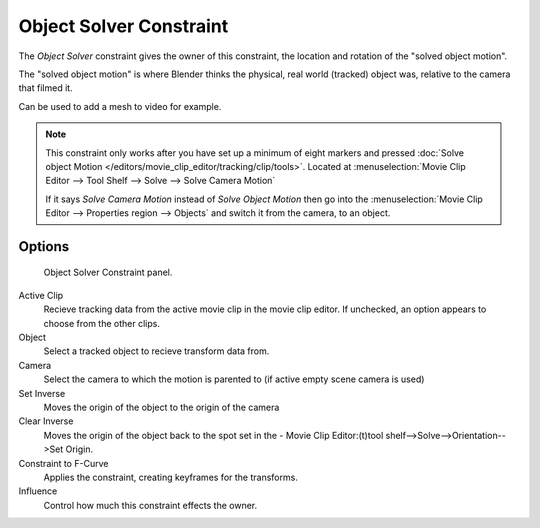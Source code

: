 
************************
Object Solver Constraint
************************

The *Object Solver* constraint gives the owner of this constraint,
the location and rotation of the "solved object motion".

The "solved object motion" is where Blender thinks the physical,
real world (tracked) object was, relative to the camera that filmed it.

Can be used to add a mesh to video for example.

.. note::

   This constraint only works after you have set up a minimum of eight markers and pressed
   :doc:`Solve object Motion </editors/movie_clip_editor/tracking/clip/tools>`.
   Located at :menuselection:`Movie Clip Editor --> Tool Shelf --> Solve --> Solve Camera Motion`

   If it says *Solve Camera Motion* instead of *Solve Object Motion* then go into the
   :menuselection:`Movie Clip Editor --> Properties region --> Objects`
   and switch it from the camera, to an object.


Options
=======

.. figure:: /images/motion_tracking_constraints-object_solver.jpg
   :width: 315px

   Object Solver Constraint panel.


Active Clip
   Recieve tracking data from the active movie clip in the movie clip editor.
   If unchecked, an option appears to choose from the other clips.
Object
   Select a tracked object to recieve transform data from.
Camera
   Select the camera to which the motion is parented to (if active empty scene camera is used)
Set Inverse
   Moves the origin of the object to the origin of the camera
Clear Inverse 
   Moves the origin of the object back to the spot set in the -
   Movie Clip Editor:(t)tool shelf-->Solve-->Orientation-->Set Origin.
Constraint to F-Curve
   Applies the constraint, creating keyframes for the transforms.
Influence
   Control how much this constraint effects the owner.
